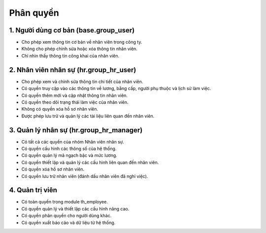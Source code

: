 Phân quyền
----------

1. Người dùng cơ bản (base.group_user)
~~~~~~~~~~~~~~~~~~~~~~~~~~~~~~~~~~~~~~
* Cho phép xem thông tin cơ bản về nhân viên trong công ty.
* Không cho phép chỉnh sửa hoặc xóa thông tin nhân viên.
* Chỉ nhìn thấy thông tin công khai của nhân viên.

2. Nhân viên nhân sự (hr.group_hr_user)
~~~~~~~~~~~~~~~~~~~~~~~~~~~~~~~~~~~~~~~
* Cho phép xem và chỉnh sửa thông tin chi tiết của nhân viên.
* Có quyền truy cập vào các thông tin về lương, bằng cấp, người phụ thuộc và lịch sử làm việc.
* Có quyền thêm mới và cập nhật thông tin nhân viên.
* Có quyền theo dõi trạng thái làm việc của nhân viên.
* Không có quyền xóa hồ sơ nhân viên.
* Được phép lưu trữ và quản lý các tài liệu liên quan đến nhân viên.

3. Quản lý nhân sự (hr.group_hr_manager)
~~~~~~~~~~~~~~~~~~~~~~~~~~~~~~~~~~~~~~~~
* Có tất cả các quyền của nhóm Nhân viên nhân sự.
* Có quyền cấu hình các thông số của hệ thống.
* Có quyền quản lý mã ngạch bậc và mức lương.
* Có quyền thiết lập và quản lý các cấu hình liên quan đến nhân viên.
* Có quyền xóa hồ sơ nhân viên.
* Có quyền lưu trữ nhân viên (đánh dấu nhân viên đã nghỉ việc).

4. Quản trị viên
~~~~~~~~~~~~~~~~
* Có toàn quyền trong module th_employee.
* Có quyền quản lý và thiết lập các cấu hình nâng cao.
* Có quyền phân quyền cho người dùng khác.
* Có quyền xuất báo cáo và dữ liệu từ hệ thống.
